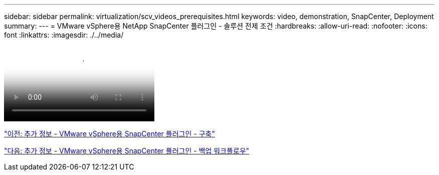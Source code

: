 ---
sidebar: sidebar 
permalink: virtualization/scv_videos_prerequisites.html 
keywords: video, demonstration, SnapCenter, Deployment 
summary:  
---
= VMware vSphere용 NetApp SnapCenter 플러그인 - 솔루션 전제 조건
:hardbreaks:
:allow-uri-read: 
:nofooter: 
:icons: font
:linkattrs: 
:imagesdir: ./../media/


video::scv_prerequisites_overview.mp4[NetApp SnapCenter Plug-in for VMware vSphere - Solution Pre-Requisites]
link:scv_videos_deployment.html["이전: 추가 정보 - VMware vSphere용 SnapCenter 플러그인 - 구축"]

link:scv_videos_backup_workflow.html["다음: 추가 정보 - VMware vSphere용 SnapCenter 플러그인 - 백업 워크플로우"]
